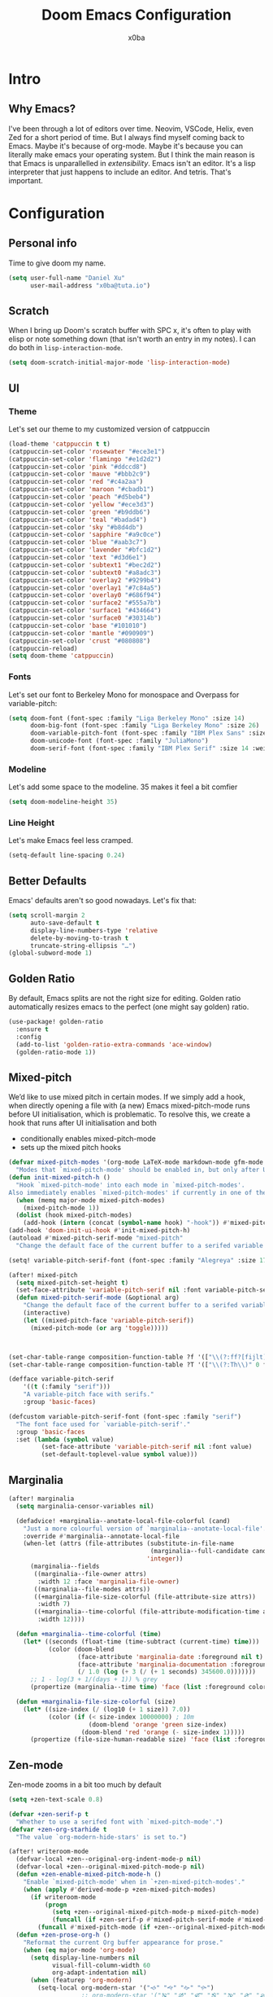 #+title: Doom Emacs Configuration
#+author: x0ba

* Intro
** Why Emacs?
I've been through a lot of editors over time. Neovim, VSCode, Helix, even Zed for a
short period of time. But I always find myself coming back to Emacs. Maybe it's
because of org-mode. Maybe it's because you can literally make emacs your operating
system. But I think the main reason is that Emacs is unparallelled in /extensibility/.
Emacs isn't an editor. It's a lisp interpreter that just happens to include an editor.
And tetris. That's important.

* Configuration
** Personal info
Time to give doom my name.
#+begin_src emacs-lisp
(setq user-full-name "Daniel Xu"
      user-mail-address "x0ba@tuta.io")
#+end_src
** Scratch
 When I bring up Doom's scratch buffer with SPC x, it's often to play with
 elisp or note something down (that isn't worth an entry in my notes). I can
 do both in =lisp-interaction-mode=.
 #+begin_src emacs-lisp
(setq doom-scratch-initial-major-mode 'lisp-interaction-mode)
 #+end_src
 
** UI
*** Theme
Let's set our theme to my customized version of catppuccin
#+begin_src emacs-lisp
(load-theme 'catppuccin t t)
(catppuccin-set-color 'rosewater "#ece3e1")
(catppuccin-set-color 'flamingo "#e1d2d2")
(catppuccin-set-color 'pink "#ddccd8")
(catppuccin-set-color 'mauve "#bbb2c9")
(catppuccin-set-color 'red "#c4a2aa")
(catppuccin-set-color 'maroon "#cbadb1")
(catppuccin-set-color 'peach "#d5beb4")
(catppuccin-set-color 'yellow "#ece3d3")
(catppuccin-set-color 'green "#b9ddb6")
(catppuccin-set-color 'teal "#badad4")
(catppuccin-set-color 'sky "#b8d4db")
(catppuccin-set-color 'sapphire "#a9c0ce")
(catppuccin-set-color 'blue "#aab3c7")
(catppuccin-set-color 'lavender "#bfc1d2")
(catppuccin-set-color 'text "#d3d6e1")
(catppuccin-set-color 'subtext1 "#bec2d2")
(catppuccin-set-color 'subtext0 "#a8adc3")
(catppuccin-set-color 'overlay2 "#9299b4")
(catppuccin-set-color 'overlay1 "#7c84a5")
(catppuccin-set-color 'overlay0 "#686f94")
(catppuccin-set-color 'surface2 "#555a7b")
(catppuccin-set-color 'surface1 "#434664")
(catppuccin-set-color 'surface0 "#30314b")
(catppuccin-set-color 'base "#101010")
(catppuccin-set-color 'mantle "#090909")
(catppuccin-set-color 'crust "#080808")
(catppuccin-reload)
(setq doom-theme 'catppuccin)
#+end_src
*** Fonts
Let's set our font to Berkeley Mono for monospace and Overpass for variable-pitch:
#+begin_src emacs-lisp
(setq doom-font (font-spec :family "Liga Berkeley Mono" :size 14)
      doom-big-font (font-spec :family "Liga Berkeley Mono" :size 26)
      doom-variable-pitch-font (font-spec :family "IBM Plex Sans" :size 15 :weight 'medium)
      doom-unicode-font (font-spec :family "JuliaMono")
      doom-serif-font (font-spec :family "IBM Plex Serif" :size 14 :weight 'light))
#+end_src
*** Modeline
Let's add some space to the modeline. 35 makes it feel a bit comfier
#+begin_src emacs-lisp
(setq doom-modeline-height 35)
#+end_src
*** Line Height
Let's make Emacs feel less cramped.
#+begin_src emacs-lisp
(setq-default line-spacing 0.24)
#+end_src

** Better Defaults
Emacs' defaults aren't so good nowadays. Let's fix that:
#+begin_src emacs-lisp
(setq scroll-margin 2
      auto-save-default t
      display-line-numbers-type 'relative
      delete-by-moving-to-trash t
      truncate-string-ellipsis "…")
(global-subword-mode 1)
#+end_src
** Golden Ratio
By default,  Emacs splits are not the right size for editing. Golden ratio
automatically resizes emacs to the perfect (one might say golden) ratio.
#+begin_src emacs-lisp
(use-package! golden-ratio
  :ensure t
  :config
  (add-to-list 'golden-ratio-extra-commands 'ace-window)
  (golden-ratio-mode 1))
#+end_src
** Mixed-pitch
We’d like to use mixed pitch in certain modes. If we simply add a hook,
when directly opening a file with (a new) Emacs mixed-pitch-mode runs
before UI initialisation, which is problematic. To resolve this, we create
a hook that runs after UI initialisation and both

+ conditionally enables mixed-pitch-mode
+ sets up the mixed pitch hooks

#+begin_src emacs-lisp
(defvar mixed-pitch-modes '(org-mode LaTeX-mode markdown-mode gfm-mode Info-mode)
  "Modes that `mixed-pitch-mode' should be enabled in, but only after UI initialisation.")
(defun init-mixed-pitch-h ()
  "Hook `mixed-pitch-mode' into each mode in `mixed-pitch-modes'.
Also immediately enables `mixed-pitch-modes' if currently in one of the modes."
  (when (memq major-mode mixed-pitch-modes)
    (mixed-pitch-mode 1))
  (dolist (hook mixed-pitch-modes)
    (add-hook (intern (concat (symbol-name hook) "-hook")) #'mixed-pitch-mode)))
(add-hook 'doom-init-ui-hook #'init-mixed-pitch-h)
(autoload #'mixed-pitch-serif-mode "mixed-pitch"
  "Change the default face of the current buffer to a serifed variable pitch, while keeping some faces fixed pitch." t)

(setq! variable-pitch-serif-font (font-spec :family "Alegreya" :size 17))

(after! mixed-pitch
  (setq mixed-pitch-set-height t)
  (set-face-attribute 'variable-pitch-serif nil :font variable-pitch-serif-font)
  (defun mixed-pitch-serif-mode (&optional arg)
    "Change the default face of the current buffer to a serifed variable pitch, while keeping some faces fixed pitch."
    (interactive)
    (let ((mixed-pitch-face 'variable-pitch-serif))
      (mixed-pitch-mode (or arg 'toggle)))))



(set-char-table-range composition-function-table ?f '(["\\(?:ff?[fijlt]\\)" 0 font-shape-gstring]))
(set-char-table-range composition-function-table ?T '(["\\(?:Th\\)" 0 font-shape-gstring]))

(defface variable-pitch-serif
    '((t (:family "serif")))
    "A variable-pitch face with serifs."
    :group 'basic-faces)

(defcustom variable-pitch-serif-font (font-spec :family "serif")
  "The font face used for `variable-pitch-serif'."
  :group 'basic-faces
  :set (lambda (symbol value)
         (set-face-attribute 'variable-pitch-serif nil :font value)
         (set-default-toplevel-value symbol value)))
#+end_src

** Marginalia
#+begin_src emacs-lisp
(after! marginalia
  (setq marginalia-censor-variables nil)

  (defadvice! +marginalia--anotate-local-file-colorful (cand)
    "Just a more colourful version of `marginalia--anotate-local-file'."
    :override #'marginalia--annotate-local-file
    (when-let (attrs (file-attributes (substitute-in-file-name
                                       (marginalia--full-candidate cand))
                                      'integer))
      (marginalia--fields
       ((marginalia--file-owner attrs)
        :width 12 :face 'marginalia-file-owner)
       ((marginalia--file-modes attrs))
       ((+marginalia-file-size-colorful (file-attribute-size attrs))
        :width 7)
       ((+marginalia--time-colorful (file-attribute-modification-time attrs))
        :width 12))))

  (defun +marginalia--time-colorful (time)
    (let* ((seconds (float-time (time-subtract (current-time) time)))
           (color (doom-blend
                   (face-attribute 'marginalia-date :foreground nil t)
                   (face-attribute 'marginalia-documentation :foreground nil t)
                   (/ 1.0 (log (+ 3 (/ (+ 1 seconds) 345600.0)))))))
      ;; 1 - log(3 + 1/(days + 1)) % grey
      (propertize (marginalia--time time) 'face (list :foreground color))))

  (defun +marginalia-file-size-colorful (size)
    (let* ((size-index (/ (log10 (+ 1 size)) 7.0))
           (color (if (< size-index 10000000) ; 10m
                      (doom-blend 'orange 'green size-index)
                    (doom-blend 'red 'orange (- size-index 1)))))
      (propertize (file-size-human-readable size) 'face (list :foreground color)))))
#+end_src

** Zen-mode
Zen-mode zooms in a bit too much by default
#+begin_src emacs-lisp
(setq +zen-text-scale 0.8)
#+end_src
#+begin_src emacs-lisp
(defvar +zen-serif-p t
  "Whether to use a serifed font with `mixed-pitch-mode'.")
(defvar +zen-org-starhide t
  "The value `org-modern-hide-stars' is set to.")

(after! writeroom-mode
  (defvar-local +zen--original-org-indent-mode-p nil)
  (defvar-local +zen--original-mixed-pitch-mode-p nil)
  (defun +zen-enable-mixed-pitch-mode-h ()
    "Enable `mixed-pitch-mode' when in `+zen-mixed-pitch-modes'."
    (when (apply #'derived-mode-p +zen-mixed-pitch-modes)
      (if writeroom-mode
          (progn
            (setq +zen--original-mixed-pitch-mode-p mixed-pitch-mode)
            (funcall (if +zen-serif-p #'mixed-pitch-serif-mode #'mixed-pitch-mode) 1))
        (funcall #'mixed-pitch-mode (if +zen--original-mixed-pitch-mode-p 1 -1)))))
  (defun +zen-prose-org-h ()
    "Reformat the current Org buffer appearance for prose."
    (when (eq major-mode 'org-mode)
      (setq display-line-numbers nil
            visual-fill-column-width 60
            org-adapt-indentation nil)
      (when (featurep 'org-modern)
        (setq-local org-modern-star '("🙘" "🙙" "🙚" "🙛")
                    ;; org-modern-star '("🙐" "🙑" "🙒" "🙓" "🙔" "🙕" "🙖" "🙗")
                    org-modern-hide-stars +zen-org-starhide)
        (org-modern-mode -1)
        (org-modern-mode 1))
      (setq
       +zen--original-org-indent-mode-p org-indent-mode)
      (org-indent-mode -1)))
  (defun +zen-nonprose-org-h ()
    "Reverse the effect of `+zen-prose-org'."
    (when (eq major-mode 'org-mode)
      (when (bound-and-true-p org-modern-mode)
        (org-modern-mode -1)
        (org-modern-mode 1))
      (when +zen--original-org-indent-mode-p (org-indent-mode 1))))
  (pushnew! writeroom--local-variables
            'display-line-numbers
            'visual-fill-column-width
            'org-adapt-indentation
            'org-modern-mode
            'org-modern-star
            'org-modern-hide-stars)
  (add-hook 'writeroom-mode-enable-hook #'+zen-prose-org-h)
  (add-hook 'writeroom-mode-disable-hook #'+zen-nonprose-org-h))
#+end_src
** Evil
Focus the new window after splitting
#+begin_src emacs-lisp
(setq evil-split-window-below t
      evil-vsplit-window-right t)
#+end_src
Implicit /g flag on evil ex substitution, because I use the default behavior
less often.
#+begin_src emacs-lisp
(setq evil-ex-substitute-global t)
#+end_src
** Dashboard
Let's set a fancy splash image and remove all the useless stuff on the
=doom-dasboard=
#+begin_src emacs-lisp
(setq fancy-splash-image (file-name-concat doom-user-dir "splash.png"))
(setq +doom-dashboard-functions '(doom-dashboard-widget-banner))
#+end_src
** Centaur Tabs
Let's make the tabs look better
#+begin_src emacs-lisp
(after! centaur-tabs
  (centaur-tabs-mode -1)
  (setq centaur-tabs-height 36
        centaur-tabs-set-icons t
        centaur-tabs-modified-marker "o"
        centaur-tabs-close-button "×"
        centaur-tabs-set-bar 'above
        centaur-tabs-gray-out-icons 'buffer)
  (centaur-tabs-change-fonts "Overpass" 160))
#+end_src
** Org Mode
*** Directories
I like to have my org files in =~/org= and to add my =school.org= and =todo.org=
files to the agenda.
#+begin_src emacs-lisp
(setq org-directory "~/org/")
(after! org-agenda
  (setq org-agenda-files (list "~/org/agenda.org"
                               "~/org/todo.org")))
#+end_src

*** Modern
#+begin_src emacs-lisp
(use-package! org-modern
  :hook (org-mode . org-modern-mode)
  :config
  (setq org-modern-star '("◉" "○" "✸" "✿" "✤" "✜" "◆" "▶")
        org-modern-table-vertical 1
        org-modern-table-horizontal 0.2
        org-modern-list '((43 . "➤")
                          (45 . "–")
                          (42 . "•"))
        org-modern-todo-faces
        '(("TODO" :inverse-video t :inherit org-todo)
          ("PROJ" :inverse-video t :inherit +org-todo-project)
          ("STRT" :inverse-video t :inherit +org-todo-active)
          ("[-]"  :inverse-video t :inherit +org-todo-active)
          ("HOLD" :inverse-video t :inherit +org-todo-onhold)
          ("WAIT" :inverse-video t :inherit +org-todo-onhold)
          ("[?]"  :inverse-video t :inherit +org-todo-onhold)
          ("KILL" :inverse-video t :inherit +org-todo-cancel)
          ("NO"   :inverse-video t :inherit +org-todo-cancel))
        org-modern-footnote
        (cons nil (cadr org-script-display))
        org-modern-block-fringe nil
        org-modern-block-name
        '((t . t)
          ("src" "»" "«")
          ("example" "»–" "–«")
          ("quote" "❝" "❞")
          ("export" "⏩" "⏪"))
        org-modern-progress nil
        org-modern-priority nil
        org-modern-horizontal-rule (make-string 36 ?─)
        org-modern-keyword
        '((t . t)
          ("title" . "𝙏")
          ("subtitle" . "𝙩")
          ("author" . "𝘼")
          ("email" . #("" 0 1 (display (raise -0.14))))
          ("date" . "𝘿")
          ("property" . "☸")
          ("options" . "⌥")
          ("startup" . "⏻")
          ("macro" . "𝓜")
          ("bind" . #("" 0 1 (display (raise -0.1))))
          ("bibliography" . "")
          ("print_bibliography" . #("" 0 1 (display (raise -0.1))))
          ("cite_export" . "⮭")
          ("print_glossary" . #("ᴬᶻ" 0 1 (display (raise -0.1))))
          ("glossary_sources" . #("" 0 1 (display (raise -0.14))))
          ("include" . "⇤")
          ("setupfile" . "⇚")
          ("html_head" . "🅷")
          ("html" . "🅗")
          ("latex_class" . "🄻")
          ("latex_class_options" . #("🄻" 1 2 (display (raise -0.14))))
          ("latex_header" . "🅻")
          ("latex_header_extra" . "🅻⁺")
          ("latex" . "🅛")
          ("beamer_theme" . "🄱")
          ("beamer_color_theme" . #("🄱" 1 2 (display (raise -0.12))))
          ("beamer_font_theme" . "🄱𝐀")
          ("beamer_header" . "🅱")
          ("beamer" . "🅑")
          ("attr_latex" . "🄛")
          ("attr_html" . "🄗")
          ("attr_org" . "⒪")
          ("call" . #("" 0 1 (display (raise -0.15))))
          ("name" . "⁍")
          ("header" . "›")
          ("caption" . "☰")
          ("results" . "🠶")))
  (custom-set-faces! '(org-modern-statistics :inherit org-checkbox-statistics-todo)))
#+end_src

*** Font Display
Mixed-pitch is great. As is =+org-pretty-mode=, let's use them
#+begin_src emacs-lisp
(add-hook 'org-mode-hook #'+org-pretty-mode)
#+end_src
Let's make headings a bit bigger
#+begin_src emacs-lisp
(custom-set-faces!
  '(outline-1 :weight extra-bold :height 1.25)
  '(outline-2 :weight bold :height 1.15)
  '(outline-3 :weight bold :height 1.12)
  '(outline-4 :weight semi-bold :height 1.09)
  '(outline-5 :weight semi-bold :height 1.06)
  '(outline-6 :weight semi-bold :height 1.03)
  '(outline-8 :weight semi-bold)
  '(outline-9 :weight semi-bold))
#+end_src
And same with the title
#+begin_src emacs-lisp
(custom-set-faces!
  '(org-document-title :height 1.2))
#+end_src
Org files can be rather nice to look at, particularly with some of the customisations here.
This comes at a cost however, expensive font-lock. Feeling like you’re typing through
molasses in large files is no fun, but there is a way I can defer font-locking when typing
to make the experience more responsive.
#+begin_src emacs-lisp
(defun locally-defer-font-lock ()
  "Set jit-lock defer and stealth, when buffer is over a certain size."
  (when (> (buffer-size) 50000)
    (setq-local jit-lock-defer-time 0.05
                jit-lock-stealth-time 1)))

(add-hook 'org-mode-hook #'locally-defer-font-lock)
#+end_src

*** Symbols
It’s also nice to change the character used for collapsed items (by default …), I think ▾ is
better for indicating ’collapsed section’. and add an extra org-bullet to the default list of four.
#+begin_src emacs-lisp
(setq org-ellipsis " ▾ "
      org-hide-leading-stars t
      org-priority-highest ?A
      org-priority-lowest ?E
      org-priority-faces
      '((?A . 'nerd-icons-red)
        (?B . 'nerd-icons-orange)
        (?C . 'nerd-icons-yellow)
        (?D . 'nerd-icons-green)
        (?E . 'nerd-icons-blue)))
#+end_src

*** Emphasis Markers
While =org-hide-emphasis-markers= is very nice, it can sometimes make
edits which occur at the border a bit more fiddley. We can improve
this situation without sacrificing visual amenities with the =org-appear= package.
#+begin_src emacs-lisp
(use-package! org-appear
  :hook (org-mode . org-appear-mode)
  :config
  (setq org-appear-autoemphasis t
        org-appear-autosubmarkers t
        org-appear-autolinks nil)
  ;; for proper first-time setup, `org-appear--set-elements'
  ;; needs to be run after other hooks have acted.
  (run-at-time nil nil #'org-appear--set-elements))
#+end_src
*** Bullets
I think it makes sense to have list bullets change with
depth
#+begin_src emacs-lisp
(setq org-list-demote-modify-bullet '(("+" . "-") ("-" . "+") ("*" . "+") ("1." . "a.")))
#+end_src

** Keybindings
I prefer ace-window for window switching
#+begin_src emacs-lisp
(global-set-key (kbd "M-p") 'ace-window)
#+end_src
